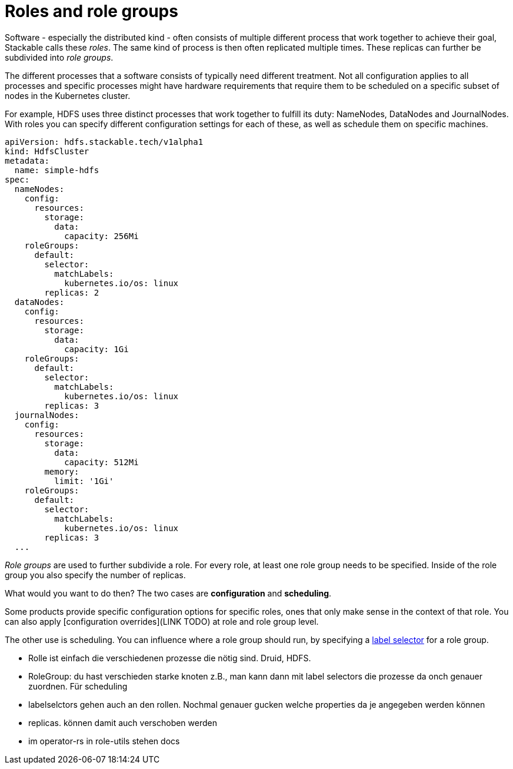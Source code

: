 = Roles and role groups

Software - especially the distributed kind - often consists of multiple different process that work together to achieve their goal, Stackable calls these _roles_. The same kind of process is then often replicated multiple times. These replicas can further be subdivided into _role groups_.

// Motivation
The different processes that a software consists of typically need different treatment. Not all configuration applies to all processes and specific processes might have hardware requirements that require them to be scheduled on a specific subset of nodes in the Kubernetes cluster.

For example, HDFS uses three distinct processes that work together to fulfill its duty: NameNodes, DataNodes and JournalNodes. With roles you can specify different configuration settings for each of these, as well as schedule them on specific machines.

[source,yaml]
----
apiVersion: hdfs.stackable.tech/v1alpha1
kind: HdfsCluster
metadata:
  name: simple-hdfs
spec:
  nameNodes:
    config:
      resources:
        storage:
          data:
            capacity: 256Mi
    roleGroups:
      default:
        selector:
          matchLabels:
            kubernetes.io/os: linux
        replicas: 2
  dataNodes:
    config:
      resources:
        storage:
          data:
            capacity: 1Gi
    roleGroups:
      default:
        selector:
          matchLabels:
            kubernetes.io/os: linux
        replicas: 3
  journalNodes:
    config:
      resources:
        storage:
          data:
            capacity: 512Mi
        memory:
          limit: '1Gi'
    roleGroups:
      default:
        selector:
          matchLabels:
            kubernetes.io/os: linux
        replicas: 3
  ...
----

_Role groups_ are used to further subdivide a role. For every role, at least one role group needs to be specified. Inside of the role group you also specify the number of replicas.

What would you want to do then? The two cases are *configuration* and *scheduling*.

Some products provide specific configuration options for specific roles, ones that only make sense in the context of that role. You can also apply [configuration overrides](LINK TODO) at role and role group level.

The other use is scheduling. You can influence where a role group should run, by specifying a link:https://kubernetes.io/docs/concepts/overview/working-with-objects/labels/[label selector] for a role group.


- Rolle ist einfach die verschiedenen prozesse die nötig sind. Druid, HDFS.
- RoleGroup: du hast verschieden starke knoten z.B., man kann dann mit label selectors die prozesse da onch genauer zuordnen. Für scheduling
- labelselctors gehen auch an den rollen. Nochmal genauer gucken welche properties da je angegeben werden können
- replicas. können damit auch verschoben werden
- im operator-rs in role-utils stehen docs
